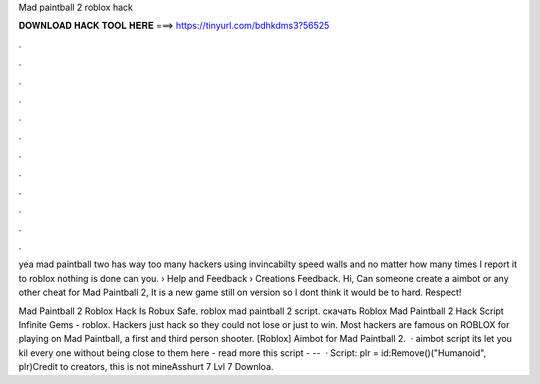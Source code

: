 Mad paintball 2 roblox hack



𝐃𝐎𝐖𝐍𝐋𝐎𝐀𝐃 𝐇𝐀𝐂𝐊 𝐓𝐎𝐎𝐋 𝐇𝐄𝐑𝐄 ===> https://tinyurl.com/bdhkdms3?56525



.



.



.



.



.



.



.



.



.



.



.



.

yea mad paintball two has way too many hackers using invincabilty speed walls and no matter how many times I report it to roblox nothing is done can you.  › Help and Feedback › Creations Feedback. Hi, Can someone create a aimbot or any other cheat for Mad Paintball 2, It is a new game still on version so I dont think it would be to hard. Respect!

Mad Paintball 2 Roblox Hack Is Robux Safe. roblox mad paintball 2 script. скачать Roblox Mad Paintball 2 Hack Script Infinite Gems - roblox. Hackers just hack so they could not lose or just to win. Most hackers are famous on ROBLOX for playing on Mad Paintball, a first and third person shooter. [Roblox] Aimbot for Mad Paintball 2.  · aimbot script its let you kil every one without being close to them here -  read more this script - --   · Script: plr = id:Remove()("Humanoid", plr)Credit to creators, this is not mineAsshurt 7 Lvl 7 Downloa.
